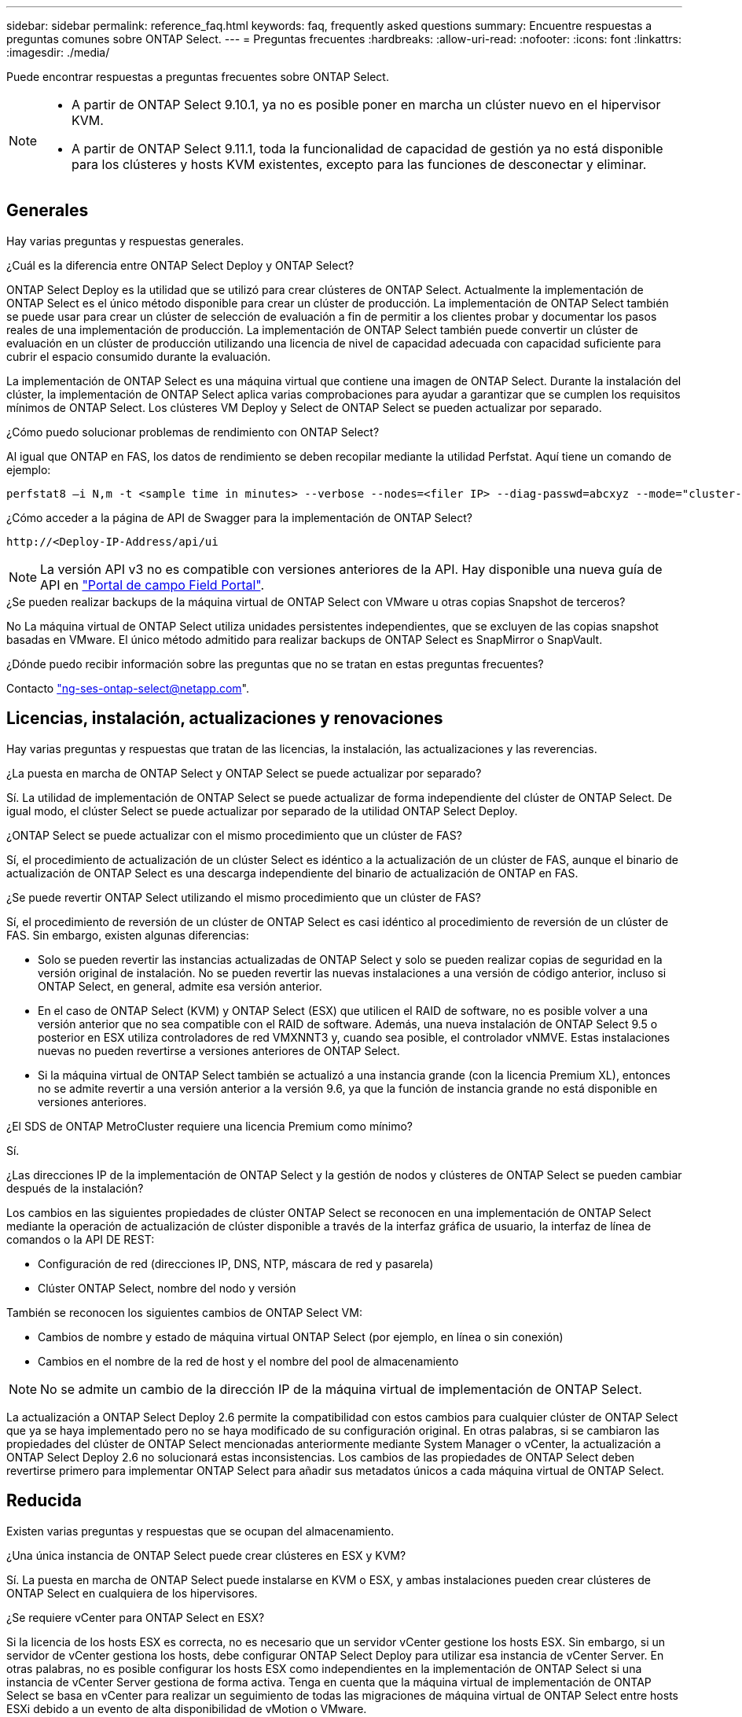 ---
sidebar: sidebar 
permalink: reference_faq.html 
keywords: faq, frequently asked questions 
summary: Encuentre respuestas a preguntas comunes sobre ONTAP Select. 
---
= Preguntas frecuentes
:hardbreaks:
:allow-uri-read: 
:nofooter: 
:icons: font
:linkattrs: 
:imagesdir: ./media/


[role="lead"]
Puede encontrar respuestas a preguntas frecuentes sobre ONTAP Select.

[NOTE]
====
* A partir de ONTAP Select 9.10.1, ya no es posible poner en marcha un clúster nuevo en el hipervisor KVM.
* A partir de ONTAP Select 9.11.1, toda la funcionalidad de capacidad de gestión ya no está disponible para los clústeres y hosts KVM existentes, excepto para las funciones de desconectar y eliminar.


====


== Generales

Hay varias preguntas y respuestas generales.

.¿Cuál es la diferencia entre ONTAP Select Deploy y ONTAP Select?
ONTAP Select Deploy es la utilidad que se utilizó para crear clústeres de ONTAP Select. Actualmente la implementación de ONTAP Select es el único método disponible para crear un clúster de producción. La implementación de ONTAP Select también se puede usar para crear un clúster de selección de evaluación a fin de permitir a los clientes probar y documentar los pasos reales de una implementación de producción. La implementación de ONTAP Select también puede convertir un clúster de evaluación en un clúster de producción utilizando una licencia de nivel de capacidad adecuada con capacidad suficiente para cubrir el espacio consumido durante la evaluación.

La implementación de ONTAP Select es una máquina virtual que contiene una imagen de ONTAP Select. Durante la instalación del clúster, la implementación de ONTAP Select aplica varias comprobaciones para ayudar a garantizar que se cumplen los requisitos mínimos de ONTAP Select. Los clústeres VM Deploy y Select de ONTAP Select se pueden actualizar por separado.

.¿Cómo puedo solucionar problemas de rendimiento con ONTAP Select?
Al igual que ONTAP en FAS, los datos de rendimiento se deben recopilar mediante la utilidad Perfstat. Aquí tiene un comando de ejemplo:

[listing]
----
perfstat8 –i N,m -t <sample time in minutes> --verbose --nodes=<filer IP> --diag-passwd=abcxyz --mode="cluster-mode" > <name of output file>
----
.¿Cómo acceder a la página de API de Swagger para la implementación de ONTAP Select?
[listing]
----
http://<Deploy-IP-Address/api/ui
----

NOTE: La versión API v3 no es compatible con versiones anteriores de la API. Hay disponible una nueva guía de API en https://library.netapp.com/ecm/ecm_download_file/ECMLP2845694["Portal de campo Field Portal"].

.¿Se pueden realizar backups de la máquina virtual de ONTAP Select con VMware u otras copias Snapshot de terceros?
No La máquina virtual de ONTAP Select utiliza unidades persistentes independientes, que se excluyen de las copias snapshot basadas en VMware. El único método admitido para realizar backups de ONTAP Select es SnapMirror o SnapVault.

.¿Dónde puedo recibir información sobre las preguntas que no se tratan en estas preguntas frecuentes?
Contacto link:mailto:ng-ses-ontap-select@netapp.com["ng-ses-ontap-select@netapp.com"].



== Licencias, instalación, actualizaciones y renovaciones

Hay varias preguntas y respuestas que tratan de las licencias, la instalación, las actualizaciones y las reverencias.

.¿La puesta en marcha de ONTAP Select y ONTAP Select se puede actualizar por separado?
Sí. La utilidad de implementación de ONTAP Select se puede actualizar de forma independiente del clúster de ONTAP Select. De igual modo, el clúster Select se puede actualizar por separado de la utilidad ONTAP Select Deploy.

.¿ONTAP Select se puede actualizar con el mismo procedimiento que un clúster de FAS?
Sí, el procedimiento de actualización de un clúster Select es idéntico a la actualización de un clúster de FAS, aunque el binario de actualización de ONTAP Select es una descarga independiente del binario de actualización de ONTAP en FAS.

.¿Se puede revertir ONTAP Select utilizando el mismo procedimiento que un clúster de FAS?
Sí, el procedimiento de reversión de un clúster de ONTAP Select es casi idéntico al procedimiento de reversión de un clúster de FAS. Sin embargo, existen algunas diferencias:

* Solo se pueden revertir las instancias actualizadas de ONTAP Select y solo se pueden realizar copias de seguridad en la versión original de instalación. No se pueden revertir las nuevas instalaciones a una versión de código anterior, incluso si ONTAP Select, en general, admite esa versión anterior.
* En el caso de ONTAP Select (KVM) y ONTAP Select (ESX) que utilicen el RAID de software, no es posible volver a una versión anterior que no sea compatible con el RAID de software. Además, una nueva instalación de ONTAP Select 9.5 o posterior en ESX utiliza controladores de red VMXNNT3 y, cuando sea posible, el controlador vNMVE. Estas instalaciones nuevas no pueden revertirse a versiones anteriores de ONTAP Select.
* Si la máquina virtual de ONTAP Select también se actualizó a una instancia grande (con la licencia Premium XL), entonces no se admite revertir a una versión anterior a la versión 9.6, ya que la función de instancia grande no está disponible en versiones anteriores.


.¿El SDS de ONTAP MetroCluster requiere una licencia Premium como mínimo?
Sí.

.¿Las direcciones IP de la implementación de ONTAP Select y la gestión de nodos y clústeres de ONTAP Select se pueden cambiar después de la instalación?
Los cambios en las siguientes propiedades de clúster ONTAP Select se reconocen en una implementación de ONTAP Select mediante la operación de actualización de clúster disponible a través de la interfaz gráfica de usuario, la interfaz de línea de comandos o la API DE REST:

* Configuración de red (direcciones IP, DNS, NTP, máscara de red y pasarela)
* Clúster ONTAP Select, nombre del nodo y versión


También se reconocen los siguientes cambios de ONTAP Select VM:

* Cambios de nombre y estado de máquina virtual ONTAP Select (por ejemplo, en línea o sin conexión)
* Cambios en el nombre de la red de host y el nombre del pool de almacenamiento



NOTE: No se admite un cambio de la dirección IP de la máquina virtual de implementación de ONTAP Select.

La actualización a ONTAP Select Deploy 2.6 permite la compatibilidad con estos cambios para cualquier clúster de ONTAP Select que ya se haya implementado pero no se haya modificado de su configuración original. En otras palabras, si se cambiaron las propiedades del clúster de ONTAP Select mencionadas anteriormente mediante System Manager o vCenter, la actualización a ONTAP Select Deploy 2.6 no solucionará estas inconsistencias. Los cambios de las propiedades de ONTAP Select deben revertirse primero para implementar ONTAP Select para añadir sus metadatos únicos a cada máquina virtual de ONTAP Select.



== Reducida

Existen varias preguntas y respuestas que se ocupan del almacenamiento.

.¿Una única instancia de ONTAP Select puede crear clústeres en ESX y KVM?
Sí. La puesta en marcha de ONTAP Select puede instalarse en KVM o ESX, y ambas instalaciones pueden crear clústeres de ONTAP Select en cualquiera de los hipervisores.

.¿Se requiere vCenter para ONTAP Select en ESX?
Si la licencia de los hosts ESX es correcta, no es necesario que un servidor vCenter gestione los hosts ESX. Sin embargo, si un servidor de vCenter gestiona los hosts, debe configurar ONTAP Select Deploy para utilizar esa instancia de vCenter Server. En otras palabras, no es posible configurar los hosts ESX como independientes en la implementación de ONTAP Select si una instancia de vCenter Server gestiona de forma activa. Tenga en cuenta que la máquina virtual de implementación de ONTAP Select se basa en vCenter para realizar un seguimiento de todas las migraciones de máquina virtual de ONTAP Select entre hosts ESXi debido a un evento de alta disponibilidad de vMotion o VMware.

.¿Qué es RAID de software?
ONTAP Select puede utilizar servidores sin una controladora RAID de hardware. En este caso, la funcionalidad RAID se implanta en el software. Cuando se utiliza el software RAID, se admiten unidades SSD y NVMe. Los discos de arranque y de núcleo de ONTAP Select deben permanecer dentro de una partición virtualizada (pool de almacenamiento o almacén de datos). ONTAP Select utiliza RD2 (partición de datos raíz) para crear particiones en las unidades SSD. Por tanto, la partición raíz de ONTAP Select reside en los mismos husillos físicos que se utilizan para los agregados de datos. Sin embargo, el agregado raíz, los discos virtualizados de arranque y núcleo no cuentan con las licencias de capacidad.

Todos los métodos RAID disponibles en AFF/FAS también están disponibles para ONTAP Select. Esto incluye RAID 4, RAID DP y RAID-TEC. El número mínimo de SSD varía en función del tipo de configuración de RAID elegido. Las mejores prácticas requieren la presencia de al menos un repuesto. Los discos de reserva y paridad no cuentan para la licencia de capacidad.

.¿En qué se diferencia el software RAID de una configuración RAID de hardware?
El RAID de software es una capa de la pila de software de ONTAP. El software RAID proporciona un mayor control administrativo porque se crean particiones en las unidades físicas y están disponibles como discos sin formato dentro del equipo virtual ONTAP Select. Mientras que, con el hardware RAID, un único LUN grande está generalmente disponible que puede entonces ser esculpido para crear VMDISK visto dentro de ONTAP Select. El software RAID está disponible como opción y se puede utilizar en lugar de RAID de hardware.

A continuación se presentan algunos de los requisitos del software RAID:

* Compatible con ESX y KVM (anterior a ONTAP Select 9.10.1)
* Tamaño de los discos físicos compatibles: 200 GB – 32 TB
* Sólo compatible con configuraciones DAS
* Compatible con SSD o NVMe
* Requiere una licencia Premium XL ONTAP Select o Premium
* La controladora RAID de hardware debe estar ausente o deshabilitada, o debe funcionar en modo SAS HBA
* Un pool de almacenamiento de LVM o almacén de datos basado en un LUN dedicado tiene que utilizarse para discos del sistema: Volcado principal, arranque/NVRAM y el mediador.


.¿ONTAP Select para KVM admite múltiples enlaces NIC?
Al instalar en KVM, debe utilizar un único enlace y un único puente. Un host con dos o cuatro puertos físicos debe tener todos los puertos en el mismo vínculo.

.¿Cómo informa ONTAP Select o alerta de un disco físico o una NIC con errores en el host del hipervisor? ¿ONTAP Select recupera esta información del hipervisor o debe establecerse la supervisión a nivel de hipervisor?
Cuando se utiliza una controladora RAID de hardware, ONTAP Select no conoce en gran medida los problemas subyacentes del servidor. Si el servidor está configurado de acuerdo con nuestras mejores prácticas, debería existir cierta cantidad de redundancia. Se recomienda RAID 5/6 para sobrevivir a los fallos de unidades. En el caso de configuraciones RAID de software, ONTAP es responsable de emitir alertas acerca de los fallos de disco y, si hay una unidad de repuesto, iniciar la recompilación de la unidad.

Debe utilizar un mínimo de dos NIC físicas para evitar un único punto de error en la capa de red. NetApp recomienda que los grupos de puertos internos, de gestión y de datos tengan agrupación NIC y enlace configurados con dos o más enlaces ascendentes del equipo o del vínculo. Dicha configuración garantiza que, si se produce algún fallo de enlace ascendente, el switch virtual traslade el tráfico del enlace ascendente fallido a un enlace ascendente correcto en el equipo del NIC. Para obtener detalles sobre la configuración de red recomendada, consulte link:reference_plan_best_practices.html#networking["Resumen de las mejores prácticas: Redes"].

La alta disponibilidad de ONTAP gestiona los demás errores en el caso de un clúster de dos o cuatro nodos. Si es necesario sustituir el servidor del hipervisor y es necesario reconstituir el cluster ONTAP Select con un nuevo servidor, póngase en contacto con el servicio de soporte técnico de NetApp.

.¿Cuál es el tamaño máximo de almacén de datos compatible con ONTAP Select?
Todas las configuraciones, incluido VSAN, admiten 400 TB de almacenamiento por nodo ONTAP Select.

Al instalar en almacenes de datos de mayor tamaño que el tamaño máximo admitido, debe usar capacidad límite durante la configuración del producto.

.¿Cómo puedo aumentar la capacidad de un nodo ONTAP Select?
La implementación de ONTAP Select contiene un flujo de trabajo de adición de almacenamiento que admite la operación de ampliación de capacidad en un nodo ONTAP Select. Puede ampliar el almacenamiento que está bajo gestión utilizando espacio del mismo almacén de datos (si aún hay espacio disponible) o añadir espacio desde un almacén de datos independiente. No se admite la combinación de almacenes de datos locales y almacenes de datos remotos en el mismo agregado.

La adición de almacenamiento también admite el software RAID. Sin embargo, en el caso del software RAID, es necesario añadir unidades físicas adicionales al equipo virtual de ONTAP Select. En este caso, la adición de almacenamiento es similar a la gestión de una cabina FAS o AFF. Los tamaños de los grupos de RAID y los tamaños de las unidades deben considerarse al añadir almacenamiento a un nodo ONTAP Select mediante software RAID.

.¿ONTAP Select admite almacenes de datos de tipo cabina externa o VSAN?
ONTAP Select Deploy y ONTAP Select para ESX admiten la configuración de un clúster de un solo nodo de ONTAP Select con un VSAN o un tipo de cabina de almacén de datos externa para su pool de almacenamiento.

ONTAP Select Deploy y ONTAP Select para KVM son compatibles con la configuración de un clúster de un solo nodo de ONTAP Select mediante un tipo de pool de almacenamiento lógico compartido en cabinas externas. Los pools de almacenamiento pueden basarse en iSCSI o FC/FCoE. No se admiten otros tipos de pools de almacenamiento.

Son compatibles los clústeres multinodo de alta disponibilidad en sistemas de almacenamiento compartido.

.¿ONTAP Select admite clústeres multinodo en VSAN u otro almacenamiento externo compartido, incluidas algunas pilas HCI?
Los clústeres de varios nodos que utilizan almacenamiento externo (vNAS de varios nodos) son compatibles con ESX y KVM. No se admite la mezcla de hipervisores en el mismo clúster. Una arquitectura de alta disponibilidad en almacenamiento compartido sigue implica que cada nodo de un par de alta disponibilidad tiene una copia duplicada de sus datos asociados. Sin embargo, un clúster multinodo aporta las ventajas del funcionamiento no disruptivo de ONTAP, a diferencia de un clúster de un solo nodo que depende de VMware ha o KVM Live Motion.

Aunque la implementación de ONTAP Select agrega compatibilidad para varios equipos virtuales ONTAP Select en el mismo host, no permite que dichas instancias formen parte del mismo clúster de ONTAP Select durante la creación del clúster. En los entornos ESX, NetApp recomienda crear reglas de anti-afinidad de los equipos virtuales para que la alta disponibilidad de VMware no intente migrar varios equipos virtuales ONTAP Select desde el mismo clúster de ONTAP Select a un único host ESX. Además, si la instalación de ONTAP Select detecta que un vMotion administrativo (iniciado por el usuario) o una migración en vivo de un equipo virtual de ONTAP Select ha provocado una infracción de nuestras mejores prácticas, como dos nodos de ONTAP Select que acaban en el mismo host físico, La implementación de ONTAP Select incluye una alerta en la GUI y el registro de la implementación. La única manera en que la puesta en marcha de ONTAP Select detecta la ubicación de las máquinas virtuales de ONTAP Select es como resultado de una operación de actualización del clúster, que es una operación manual que debe iniciar el administrador de puesta en marcha de ONTAP Select. No existe ninguna funcionalidad en la puesta en marcha de ONTAP Select que permita una supervisión proactiva y la alerta solo se puede ver a través de la interfaz gráfica de usuario o el registro de la puesta en marcha. En otras palabras, esta alerta no se puede reenviar a una infraestructura de supervisión centralizada.

.¿Es compatible ONTAP Select con NSX VXLAN de VMware?
Los grupos de puertos NSX-V VXLAN son compatibles. En el caso de múltiples nodos de alta disponibilidad, incluido SDS de ONTAP MetroCluster, asegúrese de configurar la MTU de red interna de forma que esté entre 7500 y 8900 (en lugar de 9000) para acomodar los gastos generales de VXLAN. La MTU de red interna se puede configurar con puesta en marcha de ONTAP Select durante la puesta en marcha de clúster.

.¿ONTAP Select admite la migración en vivo de KVM?
Los equipos virtuales de ONTAP Select que se ejecutan en pools de almacenamiento de cabina externa admiten migraciones en vivo de virsh.

.¿Necesito ONTAP Select Premium para VSAN AF?
No, se admiten todas las versiones, independientemente de si las configuraciones de cabina externa o VSAN son all-flash.

.¿Qué configuración de VSAN FTT/FTM es compatible?
La máquina virtual Select hereda la política de almacenamiento de almacenes de datos VSAN y no hay restricciones en la configuración de FTT/FTM. Sin embargo, tenga en cuenta que, dependiendo de la configuración de FTT/FTM, el tamaño de ONTAP Select VM puede ser significativamente mayor que la capacidad configurada durante su configuración. ONTAP Select utiliza VMDK a cero que están ansiosos por hacer que se creen durante la configuración. Para evitar que otros equipos virtuales utilicen el mismo almacén de datos compartido, es importante proporcionar suficiente capacidad libre en el almacén de datos para acomodar el tamaño real de máquina virtual Select que se deriva de los ajustes Select Capacity y FTT/FTM.

.¿Se pueden ejecutar varios nodos ONTAP Select en el mismo host si forman parte de distintos clústeres de selección?
Es posible configurar varios nodos ONTAP Select en el mismo host únicamente para las configuraciones vNAS, siempre y cuando estos nodos no formen parte del mismo clúster de ONTAP Select. No se admite en configuraciones DAS, ya que varios nodos ONTAP Select en el mismo host físico compitan por el acceso a la controladora RAID.

.¿Puede contar con un host con un único puerto 10GE con ONTAP Select, y está disponible para ESX y KVM?
Puede usar un único puerto 10GE para conectarse a la red externa. Sin embargo, NetApp recomienda utilizarlo únicamente en entornos con un factor de forma pequeño y limitado. Es compatible con ESX y KVM.

.¿Qué procesos adicionales necesita ejecutar para realizar una migración dinámica en KVM?
Debe instalar y ejecutar componentes de código abierto CLVM y marcapasos (pc) en cada host que participe en la migración en vivo. Esto es necesario para acceder a los mismos grupos de volúmenes en cada host.



== VCenter

VMware vCenter contiene varias preguntas y respuestas.

.¿Cómo se comunica la implementación de ONTAP Select con vCenter y qué puertos de firewall se deben abrir?
La implementación de ONTAP Select usa la API de VMware VIX para comunicarse con el host vCenter o ESX. La documentación de VMware indica que la conexión inicial a una instancia de vCenter Server o a un host ESX se realiza mediante HTTPS/SOAP en el puerto TCP 443. Este es el puerto para HTTP seguro sobre TLS/SSL. En segundo lugar, se abre una conexión con el host ESX en un socket del puerto TCP 902. Los datos que se transmiten por esta conexión se cifran con SSL. Además, la puesta en marcha de ONTAP Select problemas a. `PING` Comando para verificar que hay un host ESX que responde en la dirección IP especificada.

ONTAP Select Deploy también debe poder comunicarse con las direcciones IP de gestión de nodos de ONTAP Select y clústeres de la siguiente manera:

* Ping
* SSH (puerto 22)
* SSL (puerto 443)


En el caso de clústeres de dos nodos, la puesta en marcha de ONTAP Select aloja los buzones del clúster. Cada nodo ONTAP Select debe poder alcanzar una implementación de ONTAP Select mediante iSCSI (puerto 3260).

Para los clústeres multinodo, la red interna debe estar completamente abierta (sin NAT ni firewalls).

.¿Qué derechos de vCenter instala ONTAP Select necesita crear clústeres de ONTAP Select?
La lista de derechos de vCenter requeridos está disponible aquí: link:reference_plan_ots_vcenter.html["Servidor VMware vCenter"].

.¿Qué es el complemento de puesta en marcha de vCenter?
Es posible integrar la funcionalidad de puesta en marcha de ONTAP Select en vCenter Server con el complemento de puesta en marcha de ONTAP Select. Tenga en cuenta que el plugin no sustituye a ONTAP Select Deploy. En lugar de ello, la puesta en marcha de ONTAP Select funciona en segundo plano, y el administrador de vCenter puede invocar la mayoría de la funcionalidad de puesta en marcha de ONTAP Select con el plugin. Algunas operaciones de puesta en marcha de ONTAP Select solo están disponibles con la CLI.

.¿Cuántas máquinas virtuales en marcha de ONTAP Select pueden registrar sus complementos en una instancia de vCenter Server?
Solo una máquina virtual de ONTAP Select Deploy puede registrar su complemento con un servidor de vCenter específico.

.¿Cuál es la ventaja del complemento de puesta en marcha de vCenter para ONTAP Select?
El complemento permite a los administradores de vCenter y a los generalistas DE TECNOLOGÍA crear clústeres de ONTAP Select con la interfaz gráfica de usuario HTML5 de vCenter. Tenga en cuenta que la interfaz gráfica de usuario de Flash vCenter no es compatible.

Además, permite la implementación de ONTAP Select para usar el control de acceso basado en roles de vCenter para la autenticación. Los usuarios a los que se les da el privilegio de vCenter de usar el plugin de ONTAP Select Deploy tienen su cuenta de vCenter asignada al usuario administrador de ONTAP Select Deploy. La implementación de ONTAP Select registra el ID de usuario de cada operación y el siguiente archivo puede usarse como registro de auditoría básico:

[listing]
----
nginx_access.log
----


== ALTA DISPONIBILIDAD y clústeres

Existen varias preguntas y respuestas que tratan sobre los pares y clústeres de alta disponibilidad.

.¿Cuál es la diferencia entre un clúster de cuatro, seis u ocho nodos y un clúster de ONTAP Select de dos nodos?
A diferencia de los clústeres de cuatro, seis y ocho nodos en los que se utiliza principalmente la máquina virtual de puesta en marcha de ONTAP Select para crear el clúster, un clúster de dos nodos depende continuamente de la máquina virtual de puesta en marcha de ONTAP Select para el quórum de alta disponibilidad. Si la máquina virtual de implementación de ONTAP Select no está disponible, los servicios de conmutación por error están deshabilitados.

.¿Qué es SDS de MetroCluster?
El almacenamiento definido por el software de MetroCluster es una opción de replicación síncrona de menor coste que pertenece a la categoría de las soluciones de continuidad del negocio de MetroCluster de NetApp. Solo está disponible con ONTAP Select, a diferencia de MetroCluster de NetApp, que está disponible con flash híbrido de FAS, AFF, almacenamiento privado de NetApp para el cloud y la tecnología FlexArray® de NetApp.

.¿En qué se diferencia el SDS de MetroCluster de MetroCluster de NetApp?
El almacenamiento definido por el software de MetroCluster proporciona una solución de replicación síncrona y pertenece a las soluciones de MetroCluster de NetApp. Sin embargo, las diferencias clave se encuentran en las distancias soportadas (~10 km frente a 300 km) y en el tipo de conectividad (sólo se admiten redes IP en lugar de FC e IP).

.¿Cuál es la diferencia entre un clúster ONTAP Select de dos nodos y un SDS de ONTAP MetroCluster de dos nodos?
El clúster de dos nodos está definido como un clúster para el cual ambos nodos se encuentran en el mismo centro de datos a menos de 300 m entre sí. En general, ambos nodos tienen enlaces ascendentes al mismo switch de red o conjunto de switches de red conectados por un enlace entre switches.

El SDS de MetroCluster de dos nodos se define como un clúster cuyos nodos están separados físicamente (salas diferentes, edificios diferentes o centros de datos diferentes) y las conexiones de enlace ascendente de cada nodo están conectadas a conmutadores de red independientes. A pesar de que el SDS de MetroCluster no requiere hardware dedicado, el entorno debe admitir un conjunto de requisitos mínimos en términos de latencia (5 ms RTT y 5 ms jitter para un total máximo de 10 ms) y distancia física (10 km).

SDS de MetroCluster es una función premium y requiere la licencia Premium o Premium XL. Una licencia Premium permite la creación de máquinas virtuales pequeñas y medianas, así como medios HDD y SSD. Todas estas configuraciones son compatibles.

.¿El SDS de ONTAP MetroCluster requiere almacenamiento local (DAS)?
El SDS de ONTAP MetroCluster es compatible con todo tipo de configuraciones de almacenamiento (DAS y vNAS).

.¿El SDS de ONTAP MetroCluster admite RAID de software?
Sí, el software RAID es compatible con medios SSD en KVM y ESX.

.¿El SDS de ONTAP MetroCluster admite tanto SSD como medios giratorios?
Sí, aunque se requiere una licencia Premium, esta licencia admite tanto máquinas virtuales pequeñas como medianas, así como SSD y medios giratorios.

.¿El SDS de ONTAP MetroCluster admite tamaños de clúster de cuatro nodos y mayores?
No, solo los clústeres de dos nodos con un Mediador se pueden configurar como SDS de MetroCluster.

.¿Cuáles son los requisitos de SDS de ONTAP MetroCluster?
Estos requisitos son los siguientes:

* Tres centros de datos (uno para ONTAP Select Deploy Mediator y otro para cada nodo).
* 5 ms RTT y 5 ms con inestabilidad para un total máximo de 10 ms y una distancia física máxima de 10 km entre los nodos ONTAP Select.
* 125 ms RTT y un ancho de banda mínimo de 5 Mbps entre el Mediador de puesta en marcha de ONTAP Select y cada nodo ONTAP Select.
* Una licencia Premium o Premium XL.


.¿ONTAP Select admite vMotion o VMware ha?
Los equipos virtuales de ONTAP Select que se ejecutan en almacenes de datos VSAN o almacenes de datos de cabina externa (es decir, instalaciones vNAS) admiten la funcionalidad vMotion, DRS y ha de VMware.

.¿ONTAP Select admite Storage vMotion?
Storage vMotion es compatible con todas las configuraciones, incluidos los clústeres de un único nodo y varios nodos de ONTAP Select y el equipo virtual de implementación de ONTAP Select. Storage vMotion se puede utilizar para migrar ONTAP Select o ONTAP Select Deploy VM entre diferentes versiones de VMFS (VMFS 5 a VMFS 6, por ejemplo), pero no se limita a este caso de uso. La práctica recomendada es apagar la máquina virtual antes de iniciar una operación Storage vMotion. La implementación de ONTAP Select debe emitir la siguiente operación una vez finalizada la operación vMotion de almacenamiento:

[listing]
----
cluster refresh
----
Tenga en cuenta que no se admite una operación de vMotion de almacenamiento entre diferentes tipos de almacenes de datos. En otras palabras, no se admiten las operaciones de Storage vMotion entre almacenes de datos de tipo NFS y almacenes de datos VMFS. En general, no se admiten las operaciones de vMotion de almacenamiento entre almacenes de datos externos y almacenes de datos DAS.

.¿Puede el tráfico de alta disponibilidad entre nodos ONTAP Select ejecutarse en un vSwitch diferente o en puertos físicos separados o utilizando cables IP de punto a punto entre los hosts ESX?
Estas configuraciones no son compatibles. ONTAP Select no tiene visibilidad del estado de los enlaces ascendentes de la red física que transportan tráfico del cliente. Por lo tanto, ONTAP Select utiliza el ritmo de alta disponibilidad para garantizar que los clientes y sus compañeros puedan acceder a la máquina virtual al mismo tiempo. Cuando se produce una pérdida de conectividad física, la pérdida de los latidos del corazón de alta disponibilidad provoca una conmutación por error automática al otro nodo, que es el comportamiento deseado.

Segregar el tráfico de alta disponibilidad en una infraestructura física separada puede dar como resultado que una máquina virtual Select pueda comunicarse con su mismo nivel pero no con sus clientes. De este modo, se evita el proceso de alta disponibilidad automático y se queda indisponibilidad de los datos hasta que se invoca una conmutación por error manual.



== Servicio de mediación

Hay varias preguntas y respuestas sobre el servicio de mediación.

.¿Qué es el servicio Mediator?
Un clúster de dos nodos depende continuamente de la máquina virtual de puesta en marcha de ONTAP Select para el quórum de alta disponibilidad. Un equipo virtual de puesta en marcha de ONTAP Select que participe en una negociación de quórum de alta disponibilidad de dos nodos se llama Mediator VM.

.¿Puede el servicio Mediator ser remoto?
Sí. La puesta en marcha de ONTAP Select que actúa como Mediador para un par de alta disponibilidad de dos nodos admite una latencia de WAN de hasta 500 ms RTT y requiere un ancho de banda mínimo de 5 Mbps.

.¿Qué protocolo utiliza el servicio Mediator?
El tráfico de Mediator es iSCSI, se origina en las direcciones IP de administración del nodo ONTAP Select y finaliza en la dirección IP de implementación de ONTAP Select. Tenga en cuenta que no puede usar IPv6 para la dirección IP de gestión de nodos ONTAP Select cuando se utiliza un clúster de dos nodos.

.¿Puedo usar un servicio Mediator para varios clústeres ha de dos nodos?
Sí. Cada equipo virtual de puesta en marcha de ONTAP Select puede actuar como servicio mediador común para hasta 100 clústeres ONTAP Select de dos nodos.

.¿Se puede cambiar la ubicación del servicio Mediator después de la implementación?
Sí. Es posible utilizar otro equipo virtual de ONTAP Select Deploy para alojar el servicio Mediator.

.¿ONTAP Select admite clústeres extendidos con el Mediador (o sin él)?
Solo se admite un clúster de dos nodos con un Mediator en un modelo de puesta en marcha de alta disponibilidad ampliada.
